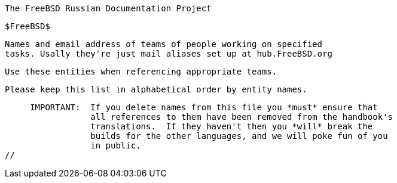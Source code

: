 //
     The FreeBSD Russian Documentation Project

     $FreeBSD$

     Names and email address of teams of people working on specified
     tasks. Usally they're just mail aliases set up at hub.FreeBSD.org

     Use these entities when referencing appropriate teams.

     Please keep this list in alphabetical order by entity names.

     IMPORTANT:  If you delete names from this file you *must* ensure that
                 all references to them have been removed from the handbook's
                 translations.  If they haven't then you *will* break the
                 builds for the other languages, and we will poke fun of you
                 in public.
//

:admins-name: Администраторы FreeBSD.org
:admins-email: admins@FreeBSD.org
:admins: {admins-name} <{admins-email}>

:bugmeister-name: Problem Report Database administrators
:bugmeister-email: bugmeister@FreeBSD.org
:bugmeister: {bugmeister-name} <{bugmeister-email}>

:core-name: Core Team
:core-email: core@FreeBSD.org
:core: {core-name} <{core-email}>

:core-secretary-name: Секретарь CORE
:core-secretary-email: core-secretary@FreeBSD.org
:core-secretary: {core-secretary-name} <{core-secretary-email}>

:cvsadm-name: Администраторы Главного CVS Репозитория
:cvsadm-email: cvsadm@FreeBSD.org
:cvsadm: {cvsadm-name} <{cvsadm-email}>

:doceng-name: Группа Менеджеров Дерева Документации
:doceng-email: doceng@FreeBSD.org
:doceng: {doceng-name} <{doceng-email}>

:donations-name: Координатор пожертвований для проекта FreeBSD
:donations-email: donations@FreeBSD.org
:donations: {donations-name} <{donations-email}>

:faq-name: Редактор FAQ
:faq-email: faq@FreeBSD.org
:faq: {faq-name} <{faq-email}>

:ftp-master-name: Координатор Сети Серверов FTP
:ftp-master-email: ftp-master@FreeBSD.org
:ftp-master: {ftp-master-name} <{ftp-master-email}>

:mirror-admin-name: Координатор Сети Зеркал FTP/WWW
:mirror-admin-email: mirror-admin@FreeBSD.org
:mirror-admin: {mirror-admin-name} <{mirror-admin-email}>

:ncvs-name: Администраторы Репозитория Исходных Текстов
:ncvs-email: ncvs@FreeBSD.org
:ncvs: {ncvs-name} <{ncvs-email}>

:pcvs-name: Администраторы Репозитория Портов
:pcvs-email: pcvs@FreeBSD.org
:pcvs: {pcvs-name} <{pcvs-email}>

:portmgr-name: Группа Менеджеров Дерева Портов FreeBSD
:portmgr-email: portmgr@FreeBSD.org
:portmgr: {portmgr-name} <{portmgr-email}>

:portmgr-secretary-name: Секретарь Группы менеджеров дерева портов
:portmgr-secretary-email: portmgr-secretary@FreeBSD.org
:portmgr-secretary: {portmgr-secretary-name} <{portmgr-secretary-email}>

:ports-secteam-name: Ports Security Team
:ports-secteam-email: ports-secteam@FreeBSD.org
:ports-secteam: {ports-secteam-name} <{ports-secteam-email}>

:projcvs-name: Администраторы Репозитория Прочих Проектов
:projcvs-email: projcvs@FreeBSD.org
:projcvs: {projcvs-name} <{projcvs-email}>

:re-name: Группа Выпуска Релизов FreeBSD
:re-email: re@FreeBSD.org
:re: {re-name} <{re-email}>

:secteam-secretary-name: Security Team Secretary
:secteam-secretary-email: secteam-secretary@FreeBSD.org
:secteam-secretary: {secteam-secretary-name} <{secteam-secretary-email}>

:security-officer-name: Группа Офицеров Безопасности
:security-officer-email: security-officer@FreeBSD.org
:security-officer: {security-officer-name} <{security-officer-email}>
